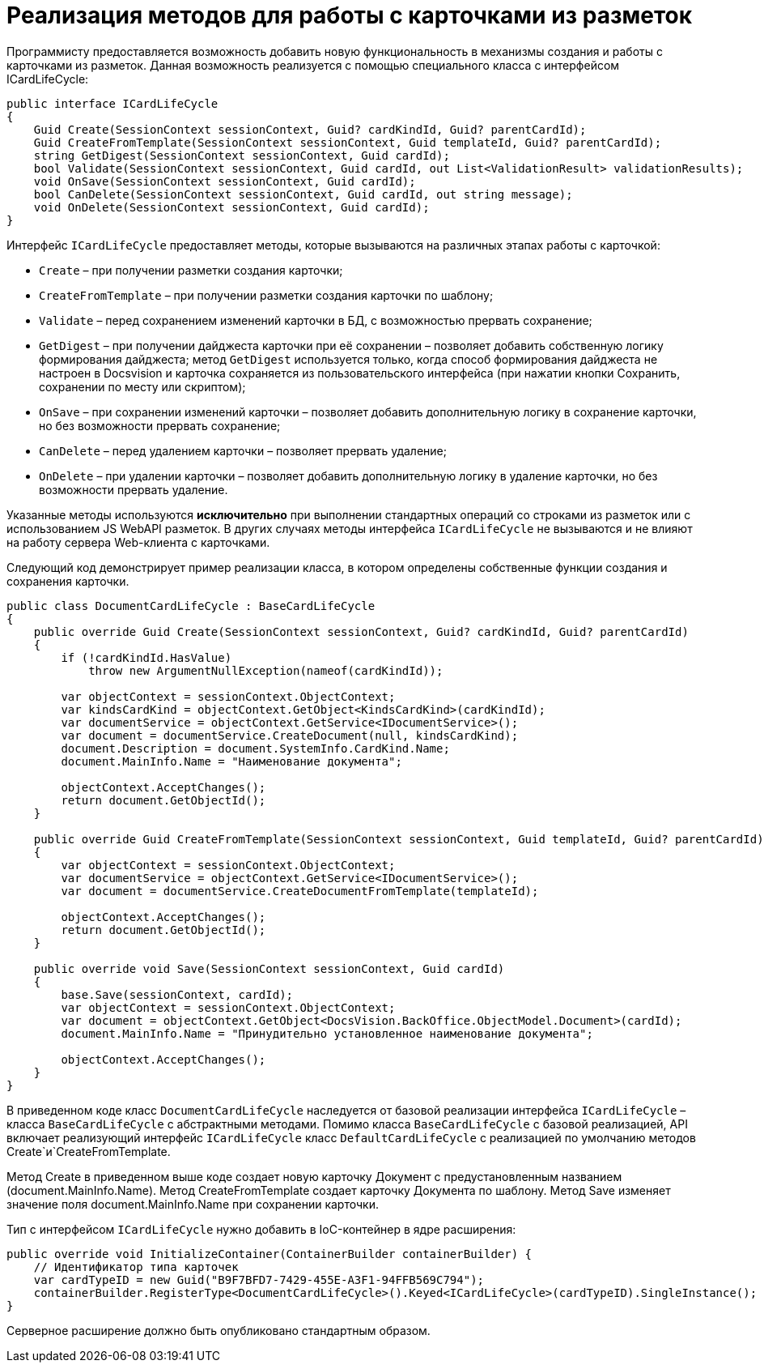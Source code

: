 = Реализация методов для работы с карточками из разметок

Программисту предоставляется возможность добавить новую функциональность в механизмы создания и работы с карточками из разметок. Данная возможность реализуется с помощью специального класса с интерфейсом ICardLifeCycle:

[source,csharp]
----
public interface ICardLifeCycle
{     
    Guid Create(SessionContext sessionContext, Guid? cardKindId, Guid? parentCardId);
    Guid CreateFromTemplate(SessionContext sessionContext, Guid templateId, Guid? parentCardId);
    string GetDigest(SessionContext sessionContext, Guid cardId);
    bool Validate(SessionContext sessionContext, Guid cardId, out List<ValidationResult> validationResults);     
    void OnSave(SessionContext sessionContext, Guid cardId);
    bool CanDelete(SessionContext sessionContext, Guid cardId, out string message);
    void OnDelete(SessionContext sessionContext, Guid cardId);
}

----

Интерфейс `ICardLifeCycle` предоставляет методы, которые вызываются на различных этапах работы с карточкой:

* `Create` – при получении разметки создания карточки;
* `CreateFromTemplate` – при получении разметки создания карточки по шаблону;
* `Validate` – перед сохранением изменений карточки в БД, с возможностью прервать сохранение;
* `GetDigest` – при получении дайджеста карточки при её сохранении – позволяет добавить собственную логику формирования дайджеста; метод `GetDigest` используется только, когда способ формирования дайджеста не настроен в Docsvision и карточка сохраняется из пользовательского интерфейса (при нажатии кнопки Сохранить, сохранении по месту или скриптом);
* `OnSave` – при сохранении изменений карточки – позволяет добавить дополнительную логику в сохранение карточки, но без возможности прервать сохранение;
* `CanDelete` – перед удалением карточки – позволяет прервать удаление;
* `OnDelete` – при удалении карточки – позволяет добавить дополнительную логику в удаление карточки, но без возможности прервать удаление.

Указанные методы используются *исключительно* при выполнении стандартных операций со строками из разметок или с использованием JS WebAPI разметок. В других случаях методы интерфейса `ICardLifeCycle` не вызываются и не влияют на работу сервера Web-клиента с карточками.

Следующий код демонстрирует пример реализации класса, в котором определены собственные функции создания и сохранения карточки.

[source,csharp]
----
public class DocumentCardLifeCycle : BaseCardLifeCycle
{
    public override Guid Create(SessionContext sessionContext, Guid? cardKindId, Guid? parentCardId)
    {
        if (!cardKindId.HasValue)
            throw new ArgumentNullException(nameof(cardKindId));

        var objectContext = sessionContext.ObjectContext;
        var kindsCardKind = objectContext.GetObject<KindsCardKind>(cardKindId);
        var documentService = objectContext.GetService<IDocumentService>();
        var document = documentService.CreateDocument(null, kindsCardKind);
        document.Description = document.SystemInfo.CardKind.Name;
        document.MainInfo.Name = "Наименование документа";

        objectContext.AcceptChanges();
        return document.GetObjectId();
    }

    public override Guid CreateFromTemplate(SessionContext sessionContext, Guid templateId, Guid? parentCardId)
    {
        var objectContext = sessionContext.ObjectContext;
        var documentService = objectContext.GetService<IDocumentService>();
        var document = documentService.CreateDocumentFromTemplate(templateId);

        objectContext.AcceptChanges();
        return document.GetObjectId();
    }

    public override void Save(SessionContext sessionContext, Guid cardId)
    {
        base.Save(sessionContext, cardId);
        var objectContext = sessionContext.ObjectContext;
        var document = objectContext.GetObject<DocsVision.BackOffice.ObjectModel.Document>(cardId);
        document.MainInfo.Name = "Принудительно установленное наименование документа";
        
        objectContext.AcceptChanges();
    }
}
----

В приведенном коде класс `DocumentCardLifeCycle` наследуется от базовой реализации интерфейса `ICardLifeCycle` – класса `BaseCardLifeCycle` с абстрактными методами. Помимо класса `BaseCardLifeCycle` с базовой реализацией, API включает реализующий интерфейс `ICardLifeCycle` класс `DefaultCardLifeCycle` с реализацией по умолчанию методов Create`и`CreateFromTemplate.

Метод Create в приведенном выше коде создает новую карточку Документ с предустановленным названием (document.MainInfo.Name). Метод CreateFromTemplate создает карточку Документа по шаблону. Метод Save изменяет значение поля document.MainInfo.Name при сохранении карточки.

Тип с интерфейсом `ICardLifeCycle` нужно добавить в IoC-контейнер в ядре расширения:

[source,csharp]
----
public override void InitializeContainer(ContainerBuilder containerBuilder) {
    // Идентификатор типа карточек
    var cardTypeID = new Guid("B9F7BFD7-7429-455E-A3F1-94FFB569C794");
    containerBuilder.RegisterType<DocumentCardLifeCycle>().Keyed<ICardLifeCycle>(cardTypeID).SingleInstance();
}
----

Серверное расширение должно быть опубликовано стандартным образом.